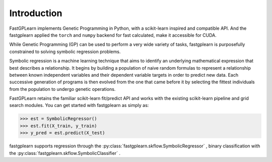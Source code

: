 Introduction
==================

FastGPLearn implements Genetic Programming in Python, with a scikit-learn inspired and compatible API.
And the fastgplearn applied the ``torch`` and ``numpy`` backend for fast calculated, make it accessible for CUDA.


While Genetic Programming (GP) can be used to perform a very wide variety of tasks, fastgplearn is purposefully
constrained to solving symbolic regression problems.

Symbolic regression is a machine learning technique that aims to identify an underlying mathematical expression
that best describes a relationship. It begins by building a population of naive random formulas to represent
a relationship between known independent variables and their dependent variable targets in order to predict
new data. Each successive generation of programs is then evolved from the one that came before it by selecting
the fittest individuals from the population to undergo genetic operations.

FastGPLearn retains the familiar scikit-learn fit/predict API and works with the existing scikit-learn pipeline
and grid search modules. You can get started with fastgplearn as simply as:

>>> est = SymbolicRegressor()
>>> est.fit(X_train, y_train)
>>> y_pred = est.predict(X_test)

fastgplearn supports regression through the :py:class:`fastgplearn.skflow.SymbolicRegressor` , binary classification with the :py:class:`fastgplearn.skflow.SymbolicClassifier` .





